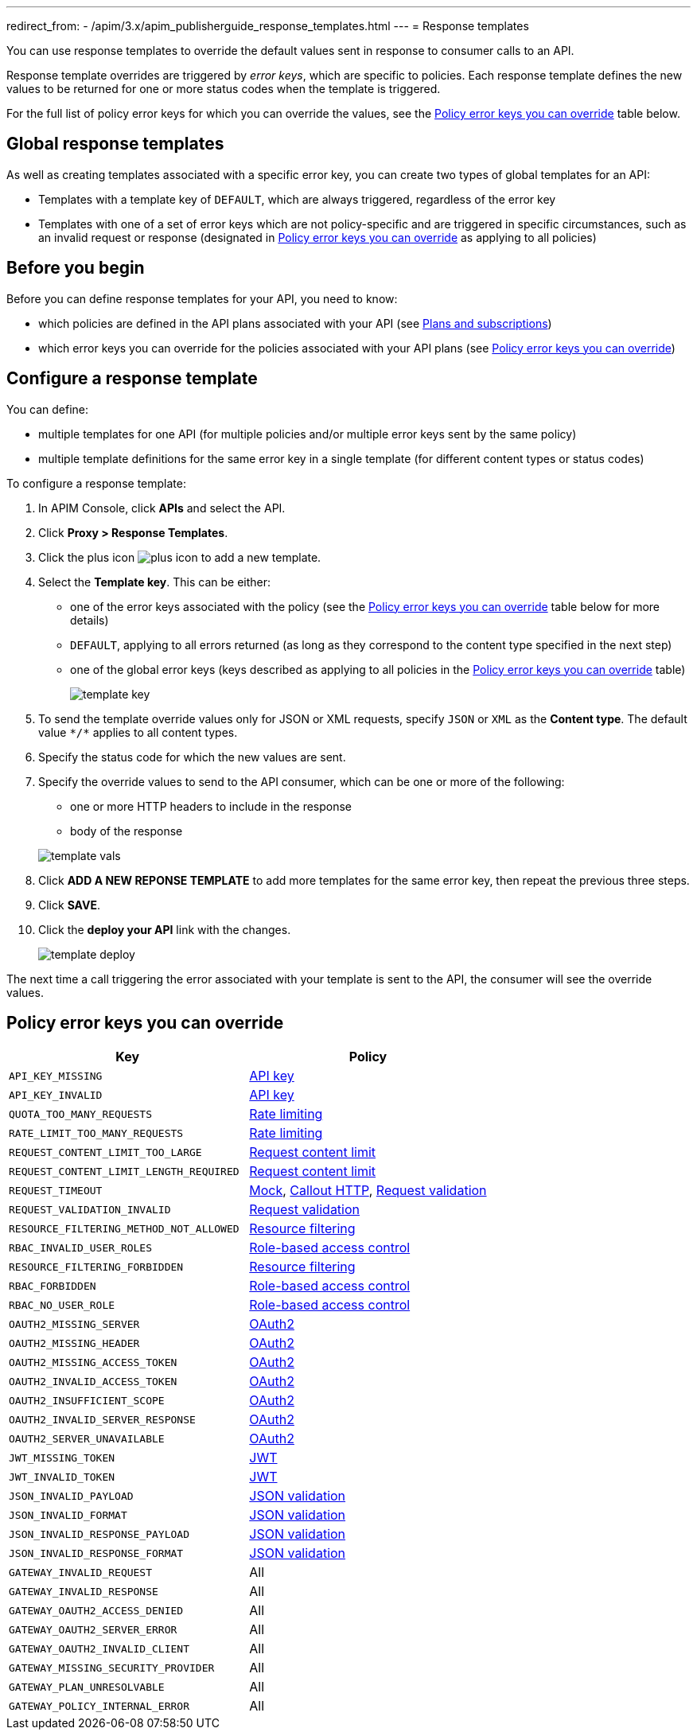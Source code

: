 ---
redirect_from:
  - /apim/3.x/apim_publisherguide_response_templates.html
---
= Response templates

You can use response templates to override the default values sent in response to consumer calls to an API.

Response template overrides are triggered by _error keys_, which are specific to policies. Each response template defines the new values to be returned for one or more status codes when the template is triggered.

For the full list of policy error keys for which you can override the values, see the <<Policy error keys you can override>> table below.

== Global response templates

As well as creating templates associated with a specific error key, you can create two types of global templates for an API:

* Templates with a template key of `DEFAULT`, which are always triggered, regardless of the error key
* Templates with one of a set of error keys which are not policy-specific and are triggered in specific circumstances, such as an invalid request or response (designated in <<Policy error keys you can override>> as applying to all policies)

== Before you begin

Before you can define response templates for your API, you need to know:

* which policies are defined in the API plans associated with your API (see link:./plans/plans-subscriptions.html[Plans and subscriptions^])
* which error keys you can override for the policies associated with your API plans (see <<Policy error keys you can override>>)

== Configure a response template

You can define:

* multiple templates for one API (for multiple policies and/or multiple error keys sent by the same policy)
* multiple template definitions for the same error key in a single template (for different content types or status codes)

To configure a response template:

. In APIM Console, click *APIs* and select the API.
. Click *Proxy > Response Templates*.
. Click the plus icon image:icons/plus-icon.png[role="icon"] to add a new template.
. Select the *Template key*. This can be either:

** one of the error keys associated with the policy (see the <<Policy error keys you can override>> table below for more details)
** `DEFAULT`, applying to all errors returned (as long as they correspond to the content type specified in the next step)
** one of the global error keys (keys described as applying to all policies in the <<Policy error keys you can override>> table)
+
image:apim/3.x/api-publisher-guide/response-templates/template-key.png[]

. To send the template override values only for JSON or XML requests, specify `JSON` or `XML` as the *Content type*. The default value `\*/*` applies to all content types.
. Specify the status code for which the new values are sent.
. Specify the override values to send to the API consumer, which can be one or more of the following:

** one or more HTTP headers to include in the response
** body of the response

+
image:apim/3.x/api-publisher-guide/response-templates/template-vals.png[]

. Click *ADD A NEW REPONSE TEMPLATE* to add more templates for the same error key, then repeat the previous three steps.
. Click *SAVE*.
. Click the *deploy your API* link with the changes.
+
image:apim/3.x/api-publisher-guide/response-templates/template-deploy.png[]

The next time a call triggering the error associated with your template is sent to the API, the consumer will see the override values.

== Policy error keys you can override

|===
|Key |Policy

|`API_KEY_MISSING`
| link:/Reference/policy/policy-apikey.html[API key]

|`API_KEY_INVALID`
| link:/Reference/policy/policy-apikey.html[API key]

|`QUOTA_TOO_MANY_REQUESTS`
| link:/Reference/policy/policy-rate-limiting.html[Rate limiting]

|`RATE_LIMIT_TOO_MANY_REQUESTS`
| link:/Reference/policy/policy-rate-limiting.html[Rate limiting]

|`REQUEST_CONTENT_LIMIT_TOO_LARGE`
| link:/Reference/policy/policy-request-content-limit.html[Request content limit]

|`REQUEST_CONTENT_LIMIT_LENGTH_REQUIRED`
| link:/Reference/policy/policy-request-content-limit.html[Request content limit]

|`REQUEST_TIMEOUT`
| link:/Reference/policy/policy-mock.html[Mock], link:/Reference/policy/policy-callout-http.html[Callout HTTP], link:/Reference/policy/policy-request-validation.html[Request validation]

|`REQUEST_VALIDATION_INVALID`
| link:/Reference/policy/policy-request-validation.html[Request validation]

|`RESOURCE_FILTERING_METHOD_NOT_ALLOWED`
| link:/Reference/policy/policy-resource-filtering.html[Resource filtering]

|`RBAC_INVALID_USER_ROLES`
| link:/Reference/policy/policy-role-based-access-control.html[Role-based access control]

|`RESOURCE_FILTERING_FORBIDDEN`
| link:/Reference/policy/policy-resource-filtering.html[Resource filtering]

|`RBAC_FORBIDDEN`
| link:/Reference/policy/policy-role-based-access-control.html[Role-based access control]

|`RBAC_NO_USER_ROLE`
| link:/Reference/policy/policy-role-based-access-control.html[Role-based access control]

|`OAUTH2_MISSING_SERVER`
| link:/Reference/policy/policy-oauth2.html[OAuth2]

|`OAUTH2_MISSING_HEADER`
| link:/Reference/policy/policy-oauth2.html[OAuth2]

|`OAUTH2_MISSING_ACCESS_TOKEN`
| link:/Reference/policy/policy-oauth2.html[OAuth2]

|`OAUTH2_INVALID_ACCESS_TOKEN`
| link:/Reference/policy/policy-oauth2.html[OAuth2]

|`OAUTH2_INSUFFICIENT_SCOPE`
| link:/Reference/policy/policy-oauth2.html[OAuth2]

|`OAUTH2_INVALID_SERVER_RESPONSE`
| link:/Reference/policy/policy-oauth2.html[OAuth2]

|`OAUTH2_SERVER_UNAVAILABLE`
| link:/Reference/policy/policy-oauth2.html[OAuth2]

|`JWT_MISSING_TOKEN`
| link:/Reference/policy/policy-jwt.html[JWT]

|`JWT_INVALID_TOKEN`
| link:/Reference/policy/policy-jwt.html[JWT]

|`JSON_INVALID_PAYLOAD`
| link:/Reference/policy/policy-json-validation.html[JSON validation]

|`JSON_INVALID_FORMAT`
| link:/Reference/policy/policy-json-validation.html[JSON validation]

|`JSON_INVALID_RESPONSE_PAYLOAD`
| link:/Reference/policy/policy-json-validation.html[JSON validation]

|`JSON_INVALID_RESPONSE_FORMAT`
| link:/Reference/policy/policy-json-validation.html[JSON validation]

|`GATEWAY_INVALID_REQUEST`
| All

|`GATEWAY_INVALID_RESPONSE`
| All

|`GATEWAY_OAUTH2_ACCESS_DENIED`
| All

|`GATEWAY_OAUTH2_SERVER_ERROR`
| All

|`GATEWAY_OAUTH2_INVALID_CLIENT`
| All

|`GATEWAY_MISSING_SECURITY_PROVIDER`
| All

|`GATEWAY_PLAN_UNRESOLVABLE`
| All

|`GATEWAY_POLICY_INTERNAL_ERROR`
| All
|===
